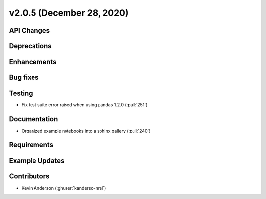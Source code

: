 **************************
v2.0.5 (December 28, 2020)
**************************



API Changes
-----------

Deprecations
------------

Enhancements
------------

Bug fixes
---------

Testing
-------
* Fix test suite error raised when using pandas 1.2.0 (:pull:`251`)

Documentation
-------------
* Organized example notebooks into a sphinx gallery (:pull:`240`)

Requirements
------------

Example Updates
---------------


Contributors
------------
* Kevin Anderson (:ghuser:`kanderso-nrel`)
